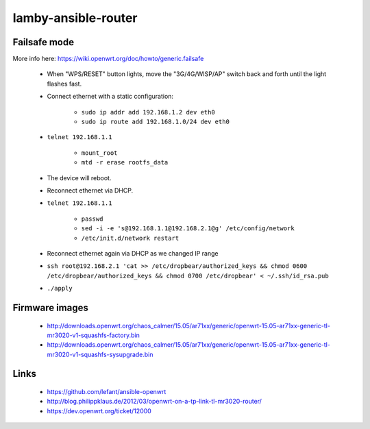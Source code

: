 lamby-ansible-router
====================


Failsafe mode
-------------

More info here: https://wiki.openwrt.org/doc/howto/generic.failsafe

 * When "WPS/RESET" button lights, move the "3G/4G/WISP/AP" switch back and
   forth until the light flashes fast.

 * Connect ethernet with a static configuration:

     * ``sudo ip addr add 192.168.1.2 dev eth0``

     * ``sudo ip route add 192.168.1.0/24 dev eth0``

 * ``telnet 192.168.1.1``

    * ``mount_root``

    * ``mtd -r erase rootfs_data``

 * The device will reboot.

 * Reconnect ethernet via DHCP.

 * ``telnet 192.168.1.1``

    * ``passwd``

    * ``sed -i -e 's@192.168.1.1@192.168.2.1@g' /etc/config/network``

    * ``/etc/init.d/network restart``

 * Reconnect ethernet again via DHCP as we changed IP range

 * ``ssh root@192.168.2.1 'cat >> /etc/dropbear/authorized_keys && chmod 0600 /etc/dropbear/authorized_keys && chmod 0700 /etc/dropbear' < ~/.ssh/id_rsa.pub``

 * ``./apply``


Firmware images
---------------

 * http://downloads.openwrt.org/chaos_calmer/15.05/ar71xx/generic/openwrt-15.05-ar71xx-generic-tl-mr3020-v1-squashfs-factory.bin
 * http://downloads.openwrt.org/chaos_calmer/15.05/ar71xx/generic/openwrt-15.05-ar71xx-generic-tl-mr3020-v1-squashfs-sysupgrade.bin


Links
-----

 * https://github.com/lefant/ansible-openwrt
 * http://blog.philippklaus.de/2012/03/openwrt-on-a-tp-link-tl-mr3020-router/
 * https://dev.openwrt.org/ticket/12000
